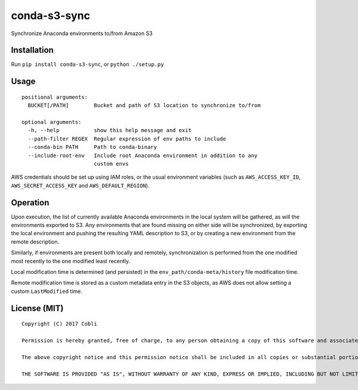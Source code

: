 conda-s3-sync
=================

Synchronize Anaconda environments to/from Amazon S3


Installation
------------

Run ``pip install conda-s3-sync``, or ``python ./setup.py``

Usage
-----

::

    positional arguments:
      BUCKET[/PATH]        Bucket and path of S3 location to synchronize to/from

    optional arguments:
      -h, --help           show this help message and exit
      --path-filter REGEX  Regular expression of env paths to include
      --conda-bin PATH     Path to conda-binary
      --include-root-env   Include root Anaconda environment in addition to any
                           custom envs


AWS credentials should be set up using IAM roles, or the usual environment
variables (such as ``AWS_ACCESS_KEY_ID``, ``AWS_SECRET_ACCESS_KEY`` and
``AWS_DEFAULT_REGION``).

Operation
---------

Upon execution, the list of currently available Anaconda environments in the
local system will be gathered, as will the environments exported to S3.
Any environments that are found missing on either side will be synchronized, by
exporting the local environment and pushing the resulting YAML description to S3, or by creating a new environment from the remote description.

Similarly, if environments are present both locally and remotely,
synchronization is performed from the one modified most recently to the one
modified least recently.

Local modification time is determined (and persisted) in the
``env_path/conda-meta/history`` file modification time.

Remote modification time is stored as a custom metadata entry in the S3 objects,
as AWS does not allow setting a custom ``LastModified`` time.

License (MIT)
-------------

::

    Copyright (C) 2017 Cobli

    Permission is hereby granted, free of charge, to any person obtaining a copy of this software and associated documentation files (the "Software"), to deal in the Software without restriction, including without limitation the rights to use, copy, modify, merge, publish, distribute, sublicense, and/or sell copies of the Software, and to permit persons to whom the Software is furnished to do so, subject to the following conditions:

    The above copyright notice and this permission notice shall be included in all copies or substantial portions of the Software.

    THE SOFTWARE IS PROVIDED "AS IS", WITHOUT WARRANTY OF ANY KIND, EXPRESS OR IMPLIED, INCLUDING BUT NOT LIMITED TO THE WARRANTIES OF MERCHANTABILITY, FITNESS FOR A PARTICULAR PURPOSE AND NONINFRINGEMENT. IN NO EVENT SHALL THE AUTHORS OR COPYRIGHT HOLDERS BE LIABLE FOR ANY CLAIM, DAMAGES OR OTHER LIABILITY, WHETHER IN AN ACTION OF CONTRACT, TORT OR OTHERWISE, ARISING FROM, OUT OF OR IN CONNECTION WITH THE SOFTWARE OR THE USE OR OTHER DEALINGS IN THE SOFTWARE.
